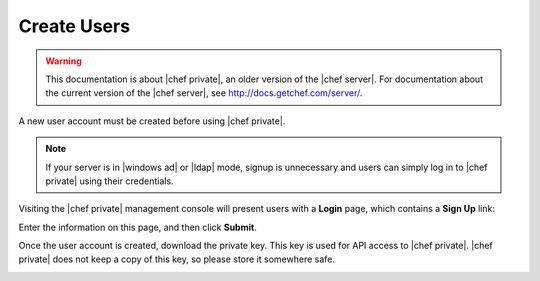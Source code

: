 =====================================================
Create Users
=====================================================

.. warning:: This documentation is about |chef private|, an older version of the |chef server|. For documentation about the current version of the |chef server|, see http://docs.getchef.com/server/.

A new user account must be created before using |chef private|.

.. note:: If your server is in |windows ad| or |ldap| mode, signup is unnecessary and users can simply log in to |chef private| using their credentials.

Visiting the |chef private| management console will present users with a **Login** page, which contains a **Sign Up** link:

.. image:: ../../images_private_chef/private_chef_1x_signup1.png

Enter the information on this page, and then click **Submit**.

.. image:: ../../images_private_chef/private_chef_1x_create_user_click_signup1.png

Once the user account is created, download the private key. This key is used for API access to |chef private|. |chef private| does not keep a copy of this key, so please store it somewhere safe.

.. image:: ../../images_private_chef/private_chef_1x_download_private_key1.png



